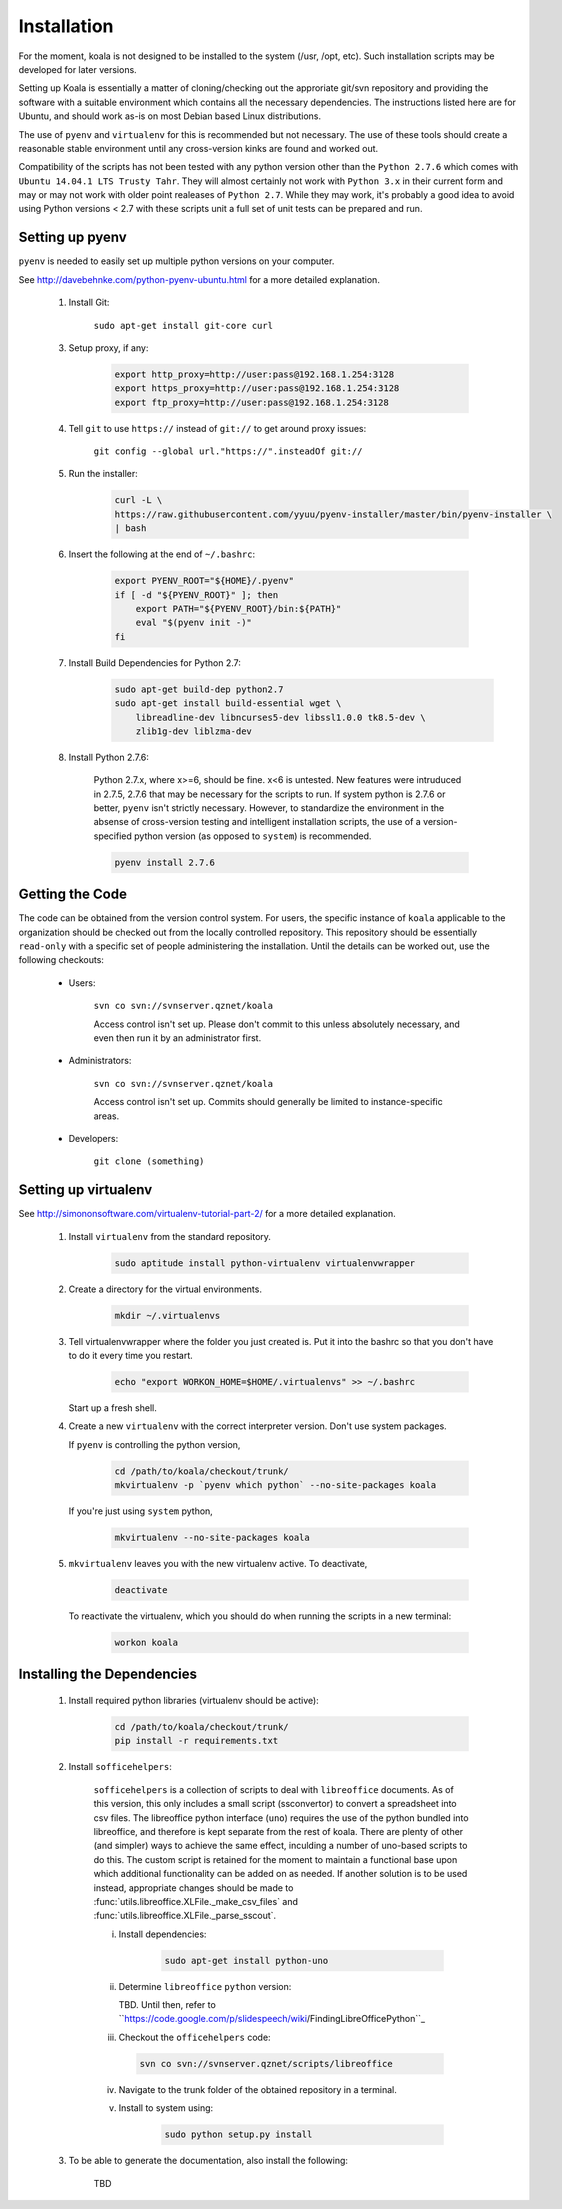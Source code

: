 

Installation
============

For the moment, koala is not designed to be installed to the system (/usr, /opt, etc). Such
installation scripts may be developed for later versions.

Setting up Koala is essentially a matter of cloning/checking out the approriate git/svn repository
and providing the software with a suitable environment which contains all the necessary dependencies.
The instructions listed here are for Ubuntu, and should work as-is on most Debian based Linux distributions.

The use of ``pyenv`` and ``virtualenv`` for this is recommended but not necessary. The use of these
tools should create a reasonable stable environment until any cross-version kinks are found and worked out.

Compatibility of the scripts has not been tested with any python version other than the ``Python 2.7.6``
which comes with ``Ubuntu 14.04.1 LTS Trusty Tahr``. They will almost certainly not work with ``Python 3.x``
in their current form and may or may not work with older point realeases of ``Python 2.7``. While they
may work, it's probably a good idea to avoid using Python versions < 2.7 with these scripts unit a full set
of unit tests can be prepared and run.


Setting up pyenv
****************

``pyenv`` is needed to easily set up multiple python versions on your computer.

See `<http://davebehnke.com/python-pyenv-ubuntu.html>`_ for a more detailed explanation.

 1. Install Git:

        ``sudo apt-get install git-core curl``

 3. Setup proxy, if any:

        .. code-block:: bash

            export http_proxy=http://user:pass@192.168.1.254:3128
            export https_proxy=http://user:pass@192.168.1.254:3128
            export ftp_proxy=http://user:pass@192.168.1.254:3128

 4. Tell ``git`` to use ``https://`` instead of ``git://`` to get around proxy issues:

        ``git config --global url."https://".insteadOf git://``

 5. Run the installer:

        .. code-block:: bash

            curl -L \
            https://raw.githubusercontent.com/yyuu/pyenv-installer/master/bin/pyenv-installer \
            | bash

 6. Insert the following at the end of ``~/.bashrc``:

        .. code-block:: bash

            export PYENV_ROOT="${HOME}/.pyenv"
            if [ -d "${PYENV_ROOT}" ]; then
                export PATH="${PYENV_ROOT}/bin:${PATH}"
                eval "$(pyenv init -)"
            fi

 7. Install Build Dependencies for Python 2.7:
        .. code-block:: bash

            sudo apt-get build-dep python2.7
            sudo apt-get install build-essential wget \
                libreadline-dev libncurses5-dev libssl1.0.0 tk8.5-dev \
                zlib1g-dev liblzma-dev

 8. Install Python 2.7.6:

        Python 2.7.x, where x>=6, should be fine. x<6 is untested. New features were intruduced in 2.7.5, 2.7.6
        that may be necessary for the scripts to run. If system python is 2.7.6 or better, ``pyenv`` isn't
        strictly necessary. However, to standardize the environment in the absense of cross-version testing and
        intelligent installation scripts, the use of a version-specified python version (as opposed to ``system``)
        is recommended.

        .. code-block:: bash

            pyenv install 2.7.6



Getting the Code
****************

The code can be obtained from the version control system. For users, the specific instance of ``koala``
applicable to the organization should be checked out from the locally controlled repository. This repository
should be essentially ``read-only`` with a specific set of people administering the installation. Until the
details can be worked out, use the following checkouts:

    * Users:

        ``svn co svn://svnserver.qznet/koala``

        Access control isn't set up. Please don't commit to this unless absolutely necessary, and even then
        run it by an administrator first.
    * Administrators:

        ``svn co svn://svnserver.qznet/koala``

        Access control isn't set up. Commits should generally be limited to instance-specific areas.
    * Developers:

        ``git clone (something)``

Setting up virtualenv
*********************
See `<http://simononsoftware.com/virtualenv-tutorial-part-2/>`_ for a more detailed explanation.

 1. Install ``virtualenv`` from the standard repository.

        .. code-block:: bash

            sudo aptitude install python-virtualenv virtualenvwrapper

 2. Create a directory for the virtual environments.

        .. code-block:: bash

            mkdir ~/.virtualenvs

 3. Tell virtualenvwrapper where the folder you just created is. Put it into the bashrc so that you
    don't have to do it every time you restart.

        .. code-block:: bash

            echo "export WORKON_HOME=$HOME/.virtualenvs" >> ~/.bashrc

    Start up a fresh shell.

 4. Create a new ``virtualenv`` with the correct interpreter version. Don't use system packages.

    If ``pyenv`` is controlling the python version,

        .. code-block:: bash

            cd /path/to/koala/checkout/trunk/
            mkvirtualenv -p `pyenv which python` --no-site-packages koala

    If you're just using ``system`` python,

        .. code-block:: bash

            mkvirtualenv --no-site-packages koala

 5. ``mkvirtualenv`` leaves you with the new virtualenv active. To deactivate,

        .. code-block:: bash

            deactivate

    To reactivate the virtualenv, which you should do when running the scripts in a new terminal:

        .. code-block:: bash

            workon koala


Installing the Dependencies
***************************

 1. Install required python libraries (virtualenv should be active):

        .. code-block:: bash

            cd /path/to/koala/checkout/trunk/
            pip install -r requirements.txt

 2. Install ``sofficehelpers``:

        ``sofficehelpers`` is a collection of scripts to deal with ``libreoffice`` documents. As of this
        version, this only includes a small script (ssconvertor) to convert a spreadsheet into csv files.
        The libreoffice python interface (``uno``) requires the use of the python bundled into libreoffice,
        and therefore is kept separate from the rest of koala. There are plenty of other (and simpler) ways
        to achieve the same effect, inculding a number of uno-based scripts to do this. The custom script is
        retained for the moment to maintain a functional base upon which additional functionality can be added
        on as needed. If another solution is to be used instead, appropriate changes should be made
        to :func:`utils.libreoffice.XLFile._make_csv_files` and :func:`utils.libreoffice.XLFile._parse_sscout`.

        i. Install dependencies:

            .. code-block:: bash

                sudo apt-get install python-uno

        ii. Determine ``libreoffice`` ``python`` version:

            TBD. Until then, refer to ``https://code.google.com/p/slidespeech/wiki/FindingLibreOfficePython``_

        iii. Checkout the ``officehelpers`` code:

            .. code-block:: bash

                svn co svn://svnserver.qznet/scripts/libreoffice

        iv. Navigate to the trunk folder of the obtained repository in a terminal.

        v. Install to system using:

            .. code-block:: bash

                sudo python setup.py install

 3. To be able to generate the documentation, also install the following:

        TBD





